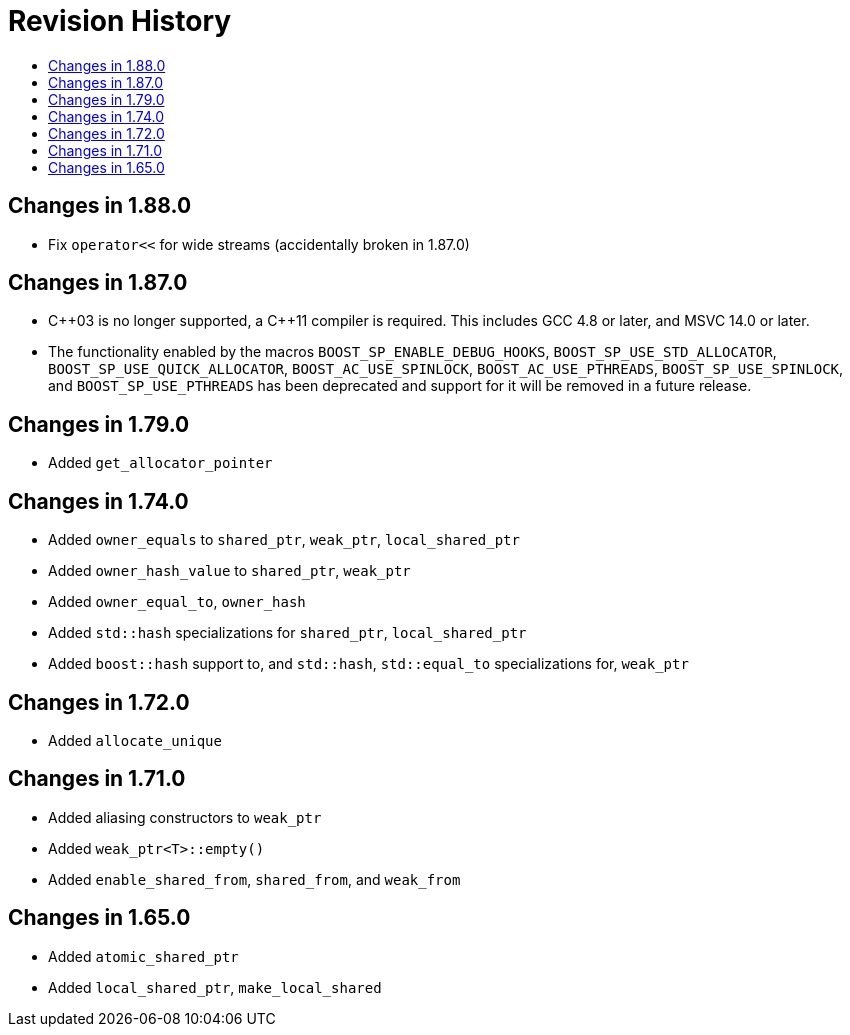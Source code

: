 ////
Copyright 2019-2025 Peter Dimov

Distributed under the Boost Software License, Version 1.0.

See accompanying file LICENSE_1_0.txt or copy at
http://www.boost.org/LICENSE_1_0.txt
////

[#changelog]
# Revision History
:toc:
:toc-title:
:idprefix: changelog_

## Changes in 1.88.0

* Fix `operator<<` for wide streams (accidentally broken in 1.87.0)

## Changes in 1.87.0

* {cpp}03 is no longer supported, a {cpp}11 compiler is required.
  This includes GCC 4.8 or later, and MSVC 14.0 or later.
* The functionality enabled by the macros `BOOST_SP_ENABLE_DEBUG_HOOKS`,
  `BOOST_SP_USE_STD_ALLOCATOR`, `BOOST_SP_USE_QUICK_ALLOCATOR`,
  `BOOST_AC_USE_SPINLOCK`, `BOOST_AC_USE_PTHREADS`, `BOOST_SP_USE_SPINLOCK`,
  and `BOOST_SP_USE_PTHREADS` has been deprecated and support for it
  will be removed in a future release.

## Changes in 1.79.0

* Added `get_allocator_pointer`

## Changes in 1.74.0

* Added `owner_equals` to `shared_ptr`, `weak_ptr`, `local_shared_ptr`
* Added `owner_hash_value` to `shared_ptr`, `weak_ptr`
* Added `owner_equal_to`, `owner_hash`
* Added `std::hash` specializations for `shared_ptr`, `local_shared_ptr`
* Added `boost::hash` support to, and `std::hash`, `std::equal_to`
  specializations for, `weak_ptr`

## Changes in 1.72.0

* Added `allocate_unique`

## Changes in 1.71.0

* Added aliasing constructors to `weak_ptr`
* Added `weak_ptr<T>::empty()`
* Added `enable_shared_from`, `shared_from`, and `weak_from`

## Changes in 1.65.0

* Added `atomic_shared_ptr`
* Added `local_shared_ptr`, `make_local_shared`
